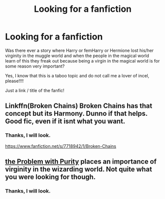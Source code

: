 #+TITLE: Looking for a fanfiction

* Looking for a fanfiction
:PROPERTIES:
:Author: Helen_Sergeeva
:Score: 2
:DateUnix: 1574522252.0
:DateShort: 2019-Nov-23
:FlairText: Request
:END:
Was there ever a story where Harry or femHarry or Hermione lost his/her virginity in the muggle world and when the people in the magical world learn of this they freak out because being a virgin in the magical world is for some reason very important?

Yes, I know that this is a taboo topic and do not call me a lover of incel, please!!!!

Just a link / title of the fanfic!


** Linkffn(Broken Chains) Broken Chains has that concept but its Harmony. Dunno if that helps. Good fic, even if it isnt what you want.
:PROPERTIES:
:Author: dog2879
:Score: 3
:DateUnix: 1574528592.0
:DateShort: 2019-Nov-23
:END:

*** Thanks, I will look.

[[https://www.fanfiction.net/s/7718942/1/Broken-Chains]]
:PROPERTIES:
:Author: Helen_Sergeeva
:Score: 1
:DateUnix: 1574567880.0
:DateShort: 2019-Nov-24
:END:


** [[https://m.fanfiction.net/s/4776976/1/The-Problem-with-Purity][the Problem with Purity]] places an importance of virginity in the wizarding world. Not quite what you were looking for though.
:PROPERTIES:
:Author: archive-of-our-hole
:Score: 2
:DateUnix: 1574542102.0
:DateShort: 2019-Nov-24
:END:

*** Thanks, I will look.
:PROPERTIES:
:Author: Helen_Sergeeva
:Score: 1
:DateUnix: 1574567937.0
:DateShort: 2019-Nov-24
:END:
